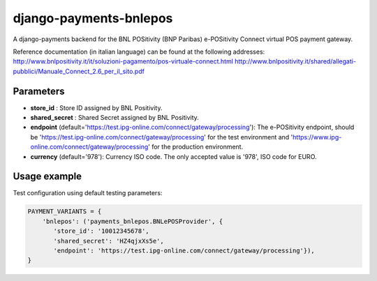 django-payments-bnlepos
=======================

A django-payments backend for the BNL POSitivity (BNP Paribas) e-POSitivity Connect virtual POS payment gateway.

Reference documentation (in italian language) can be found at the following addresses:
http://www.bnlpositivity.it/it/soluzioni-pagamento/pos-virtuale-connect.html
http://www.bnlpositivity.it/shared/allegati-pubblici/Manuale_Connect_2.6_per_il_sito.pdf


Parameters
----------

* **store_id** : Store ID assigned by BNL Positivity.

* **shared_secret** : Shared Secret assigned by BNL Positivity.

* **endpoint** (default='https://test.ipg-online.com/connect/gateway/processing'): The e-POSitivity endpoint, should be 'https://test.ipg-online.com/connect/gateway/processing' for the test environment and 'https://www.ipg-online.com/connect/gateway/processing' for the production environment.

* **currency** (default='978'): Currency ISO code. The only accepted value is '978', ISO code for EURO.


Usage example
----------

Test configuration using default testing parameters:

.. code-block:: python

  PAYMENT_VARIANTS = {
      'bnlepos': ('payments_bnlepos.BNLePOSProvider', {
         'store_id': '10012345678',
         'shared_secret': 'HZ4qjxXs5e',
         'endpoint': 'https://test.ipg-online.com/connect/gateway/processing'}),
  }
